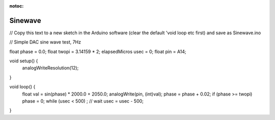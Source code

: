 :notoc:

.. _Sinewave:

Sinewave
============

// Copy this text to a new sketch in the Arduino software (clear the default 'void loop etc first) and save as Sinewave.ino

// Simple DAC sine wave test, 7Hz

float phase = 0.0;
float twopi = 3.14159 * 2;
elapsedMicros usec = 0;
float pin = A14;

void setup() {
  analogWriteResolution(12);
}

void loop() {
  float val = sin(phase) * 2000.0 + 2050.0;
  analogWrite(pin, (int)val);
  phase = phase + 0.02;
  if (phase >= twopi) phase = 0;
  while (usec < 500) ; // wait
  usec = usec - 500;
}
